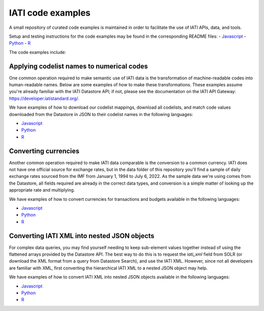 IATI code examples
==================

A small repository of curated code examples is maintained in order to facilitate the use of IATI APIs, data, and tools.

Setup and testing instructions for the code examples may be found in the corresponding README files:
- `Javascript <https://github.com/IATI/IATI-code-examples/blob/develop/Javascript/README.md>`__
- `Python <https://github.com/IATI/IATI-code-examples/blob/develop/Python/README.md>`__
- `R <https://github.com/IATI/IATI-code-examples/blob/develop/R/README.md>`__

The code examples include:

Applying codelist names to numerical codes
------------------------------------------

One common operation required to make semantic use of IATI data is the transformation of machine-readable codes into human-readable names. Below are some examples of how to make these transformations. These examples assume you're already familiar with the IATI Datastore API; if not, please see the documentation on the IATI API Gateway: https://developer.iatistandard.org/.

We have examples of how to download our codelist mappings, download all codelists, and match code values downloaded from the Datastore in JSON to their codelist names in the following languages:

- `Javascript <https://github.com/IATI/IATI-code-examples/blob/develop/Javascript/codelists/index.js>`__
- `Python <https://github.com/IATI/IATI-code-examples/blob/develop/Python/codelists/codelists.py>`__
- `R <https://github.com/IATI/IATI-code-examples/blob/develop/R/codelists/index.R>`__

Converting currencies
---------------------

Another common operation required to make IATI data comparable is the conversion to a common currency. IATI does not have one official source for exchange rates, but in the data folder of this repository you'll find a sample of daily exchange rates sourced from the IMF from January 1, 1994 to July 6, 2022. As the sample data we're using comes from the Datastore, all fields required are already in the correct data types, and conversion is a simple matter of looking up the appropriate rate and multiplying.

We have examples of how to convert currencies for transactions and budgets available in the following languages:

- `Javascript <https://github.com/IATI/IATI-code-examples/blob/develop/Javascript/currency/index.js>`__
- `Python <https://github.com/IATI/IATI-code-examples/blob/develop/Python/currency/currency.py>`__
- `R <https://github.com/IATI/IATI-code-examples/blob/develop/R/currency/index.R>`__

Converting IATI XML into nested JSON objects
--------------------------------------------

For complex data queries, you may find yourself needing to keep sub-element values together instead of using the flattened arrays provided by the Datastore API. The best way to do this is to request the `iati_xml` field from SOLR (or download the XML format from a query from Datastore Search), and use the IATI XML. However, since not all developers are familiar with XML, first converting the hierarchical IATI XML to a nested JSON object may help.

We have examples of how to convert IATI XML into nested JSON objects available in the following languages:

- `Javascript <https://github.com/IATI/IATI-code-examples/blob/develop/Javascript/xml_to_json/index.js>`__
- `Python <https://github.com/IATI/IATI-code-examples/blob/develop/Python/xml_to_json/xml_to_json.py>`__
- `R <https://github.com/IATI/IATI-code-examples/blob/develop/R/xml_to_json/index.R>`__